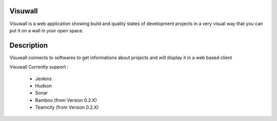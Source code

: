 Visuwall
========

Visuwall is a web application showing build and quality states of development projects in a very visual way that you can put it on a wall in your open space.


Description
===========

Visuwall connects to softwares to get informations about projects and will display it in a web based client

Visuwall Currently support :

 * Jenkins
 * Hudson
 * Sonar
 * Bamboo (from Version 0.2.X)
 * Teamcity (from Version 0.2.X)

